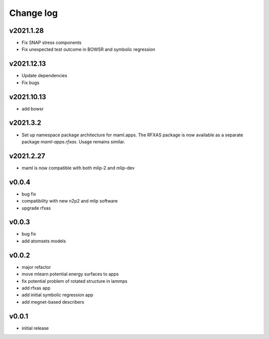 Change log
==========

v2021.1.28
----------
* Fix SNAP stress components
* Fix unexpected test outcome in BOWSR and symbolic regression

v2021.12.13
-----------
* Update dependencies
* Fix bugs

v2021.10.13
-----------
* add bowsr

v2021.3.2
---------
* Set up namespace package architecture for maml.apps. The RFXAS package is now available as a separate package
  `maml-apps.rfxas`. Usage remains similar.

v2021.2.27
----------
* maml is now compatible with both mlip-2 and mlip-dev

v0.0.4
------
* bug fix
* compatibility with new n2p2 and mlip software
* upgrade rfxas

v0.0.3
------
* bug fix
* add atomsets models

v0.0.2
------
* major refactor 
* move mlearn potential energy surfaces to apps
* fix potential problem of rotated structure in lammps
* add rfxas app
* add initial symbolic regression app
* add megnet-based describers

v0.0.1
------
* initial release
